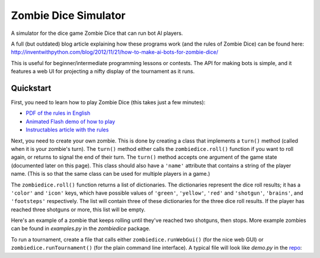 Zombie Dice Simulator
=====================

A simulator for the dice game Zombie Dice that can run bot AI players.

A full (but outdated) blog article explaining how these programs work (and the rules of Zombie Dice) can be found here: http://inventwithpython.com/blog/2012/11/21/how-to-make-ai-bots-for-zombie-dice/

This is useful for beginner/intermediate programming lessons or contests. The API for making bots is simple, and it features a web UI for projecting a nifty display of the tournament as it runs.

.. image:: screenshot.jpg

Quickstart
----------

First, you need to learn how to play Zombie Dice (this takes just a few minutes):

* `PDF of the rules in English <http://www.sjgames.com/dice/zombiedice/img/ZDRules_English.pdf>`_
* `Animated Flash demo of how to play <http://www.sjgames.com/dice/zombiedice/demo.html>`_
* `Instructables article with the rules <https://www.instructables.com/id/How-to-play-Zombie-Dice/>`_

Next, you need to create your own zombie. This is done by creating a class that implements a ``turn()`` method (called when it is your zombie's turn). The ``turn()`` method either calls the ``zombiedice.roll()`` function if you want to roll again, or returns to signal the end of their turn. The ``turn()`` method accepts one argument of the game state (documented later on this page). This class should also have a ``'name'`` attribute that contains a string of the player name. (This is so that the same class can be used for multiple players in a game.)

The ``zombiedice.roll()`` function returns a list of dictionaries. The dictionaries represent the dice roll results; it has a ``'color'`` and ``'icon'`` keys, which have possible values of ``'green'``, ``'yellow'``, ``'red'`` and ``'shotgun'``, ``'brains'``, and ``'footsteps'`` respectively. The list will contain three of these dictionaries for the three dice roll results. If the player has reached three shotguns or more, this list will be empty.

Here's an example of a zombie that keeps rolling until they've reached two shotguns, then stops. More example zombies can be found in *examples.py* in the *zombiedice* package.

..
    class StopsAt2ShotgunsZombie(object):
        """This bot keeps rolling until it reaches 2 shotguns."""
        def __init__(self, name):
            self.name = name

        def turn(self, gameState):
            shotgunsRolled = 0
            while shotgunsRolled < 2:
                results = roll()

                if results == []:
                    # Zombie has reached 3 or more shotguns.
                    return

                for i in results:
                    # Count shotguns in results.
                    if i[ICON] == SHOTGUN:
                        shotguns += 1

To run a tournament, create a file that calls either ``zombiedice.runWebGui()`` (for the nice web GUI) or ``zombiedice.runTournament()`` (for the plain command line interface). A typical file will look like *demo.py* in the `repo <https://github.com/asweigart/zombiedice>`_:

..
    from zombiedice import runTournament, runWebGui
    import zombiedice

    zombies = (
        zombiedice.examples.RandomCoinFlipZombie(name='Random'),
        zombiedice.examples.MonteCarloZombie(name='Monte Carlo', riskiness=40, numExperiments=20),
        zombiedice.examples.MinNumShotgunsThenStopsZombie(name='Min 2 Shotguns', minShotguns=2)
        # Add any other zombie players here.
    )

    # Uncomment one of the following lines to run in CLI or Web GUI mode:
    #runTournament(zombies=zombies, numGames=100, verbose=False)
    runWebGui(zombies=zombies, numGames=100, verbose=False)

